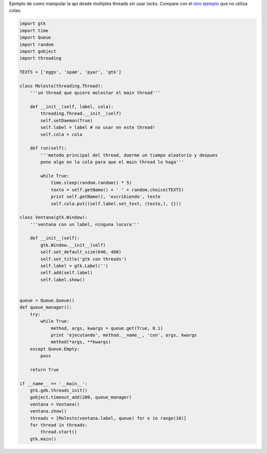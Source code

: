 .. title: GtkMultiThread


Ejemplo de como manipular la api desde multiples threads sin usar locks. Compare con el `otro ejemplo`_ que no utiliza colas.

.. code-block:: python

    import gtk
    import time
    import Queue
    import random
    import gobject
    import threading

    TEXTS = ['eggs', 'spam', 'pyar', 'gtk']

    class Molesto(threading.Thread):
        '''un thread que quiere molestar el main thread'''

        def __init__(self, label, cola):
            threading.Thread.__init__(self)
            self.setDaemon(True)
            self.label = label # no usar en este thread!
            self.cola = cola

        def run(self):
            '''metodo principal del thread, duerme un tiempo aleatorio y despues
            pone algo en la cola para que el main thread lo haga'''

            while True:
                time.sleep(random.random() * 5)
                texto = self.getName() + ' ' + random.choice(TEXTS)
                print self.getName(), 'escribiendo', texto
                self.cola.put((self.label.set_text, (texto,), {}))

    class Ventana(gtk.Window):
        '''ventana con un label, ninguna locura'''

        def __init__(self):
            gtk.Window.__init__(self)
            self.set_default_size(640, 480)
            self.set_title('gtk con threads')
            self.label = gtk.Label('')
            self.add(self.label)
            self.label.show()


    queue = Queue.Queue()
    def queue_manager():
        try:
            while True:
                method, args, kwargs = queue.get(True, 0.1)
                print 'ejecutando', method.__name__, 'con', args, kwargs
                method(*args, **kwargs)
        except Queue.Empty:
            pass

        return True

    if __name__ == '__main__':
        gtk.gdk.threads_init()
        gobject.timeout_add(200, queue_manager)
        ventana = Ventana()
        ventana.show()
        threads = [Molesto(ventana.label, queue) for x in range(10)]
        for thread in threads:
            thread.start()
        gtk.main()


.. ############################################################################

.. _otro ejemplo: /Recetario/Gui/Gtk/multithread2

